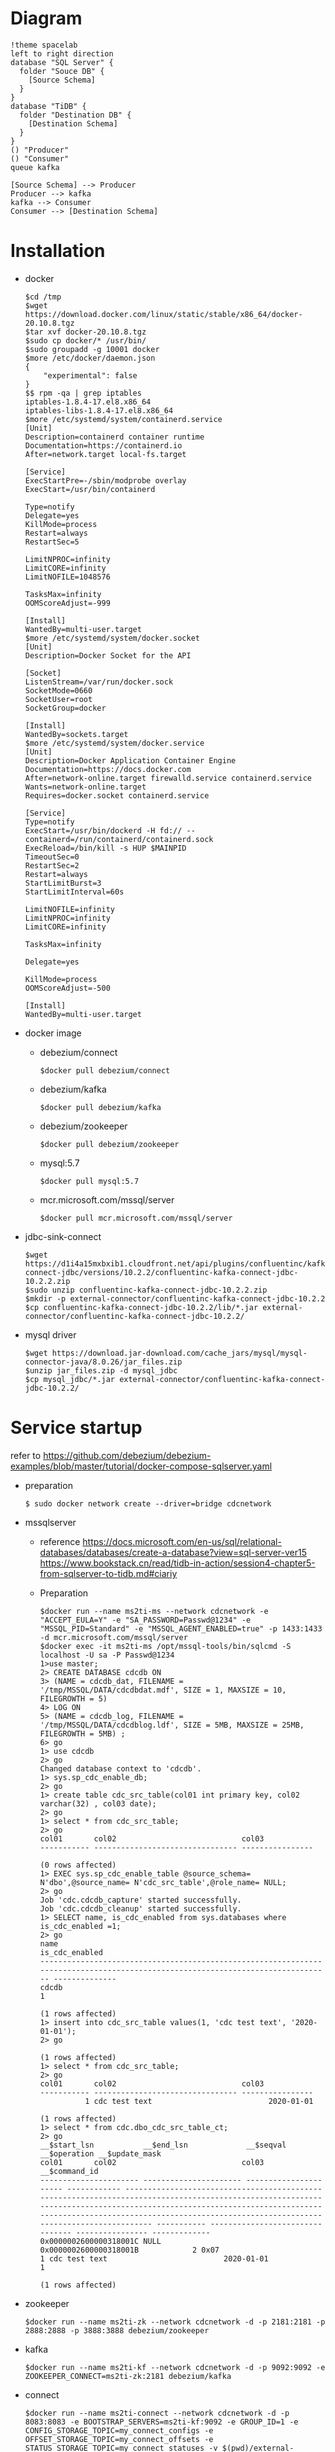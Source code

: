 * Diagram
  #+BEGIN_SRC plantuml :file ./png/ms2ti.png
  !theme spacelab
  left to right direction
  database "SQL Server" {
    folder "Souce DB" {
      [Source Schema]
    }
  }
  database "TiDB" {
    folder "Destination DB" {
      [Destination Schema]
    }
  }
  () "Producer"
  () "Consumer"
  queue kafka

  [Source Schema] --> Producer
  Producer --> kafka
  kafka --> Consumer
  Consumer --> [Destination Schema]
  #+END_SRC
* Installation
  - docker
    #+BEGIN_SRC
$cd /tmp
$wget https://download.docker.com/linux/static/stable/x86_64/docker-20.10.8.tgz
$tar xvf docker-20.10.8.tgz
$sudo cp docker/* /usr/bin/
$sudo groupadd -g 10001 docker
$more /etc/docker/daemon.json
{
    "experimental": false
}
$$ rpm -qa | grep iptables 
iptables-1.8.4-17.el8.x86_64
iptables-libs-1.8.4-17.el8.x86_64
$more /etc/systemd/system/containerd.service
[Unit]
Description=containerd container runtime
Documentation=https://containerd.io
After=network.target local-fs.target

[Service]
ExecStartPre=-/sbin/modprobe overlay
ExecStart=/usr/bin/containerd

Type=notify
Delegate=yes
KillMode=process
Restart=always
RestartSec=5

LimitNPROC=infinity
LimitCORE=infinity
LimitNOFILE=1048576

TasksMax=infinity
OOMScoreAdjust=-999
 
[Install]
WantedBy=multi-user.target
$more /etc/systemd/system/docker.socket
[Unit]
Description=Docker Socket for the API

[Socket]
ListenStream=/var/run/docker.sock
SocketMode=0660
SocketUser=root
SocketGroup=docker

[Install]
WantedBy=sockets.target
$more /etc/systemd/system/docker.service
[Unit]
Description=Docker Application Container Engine
Documentation=https://docs.docker.com
After=network-online.target firewalld.service containerd.service
Wants=network-online.target
Requires=docker.socket containerd.service

[Service]
Type=notify
ExecStart=/usr/bin/dockerd -H fd:// --containerd=/run/containerd/containerd.sock
ExecReload=/bin/kill -s HUP $MAINPID
TimeoutSec=0
RestartSec=2
Restart=always
StartLimitBurst=3
StartLimitInterval=60s
 
LimitNOFILE=infinity
LimitNPROC=infinity
LimitCORE=infinity
 
TasksMax=infinity
 
Delegate=yes
 
KillMode=process
OOMScoreAdjust=-500
 
[Install]
WantedBy=multi-user.target
    #+END_SRC
  - docker image
    + debezium/connect
    #+BEGIN_SRC
$docker pull debezium/connect
    #+END_SRC
    + debezium/kafka
    #+BEGIN_SRC
$docker pull debezium/kafka
    #+END_SRC
    + debezium/zookeeper
    #+BEGIN_SRC      
$docker pull debezium/zookeeper
    #+END_SRC
    + mysql:5.7
    #+BEGIN_SRC
$docker pull mysql:5.7
    #+END_SRC
    + mcr.microsoft.com/mssql/server
    #+BEGIN_SRC
$docker pull mcr.microsoft.com/mssql/server
    #+END_SRC
  - jdbc-sink-connect
    #+BEGIN_SRC
$wget https://d1i4a15mxbxib1.cloudfront.net/api/plugins/confluentinc/kafka-connect-jdbc/versions/10.2.2/confluentinc-kafka-connect-jdbc-10.2.2.zip
$sudo unzip confluentinc-kafka-connect-jdbc-10.2.2.zip
$mkdir -p external-connector/confluentinc-kafka-connect-jdbc-10.2.2
$cp confluentinc-kafka-connect-jdbc-10.2.2/lib/*.jar external-connector/confluentinc-kafka-connect-jdbc-10.2.2/
    #+END_SRC    
  - mysql driver
    #+BEGIN_SRC
$wget https://download.jar-download.com/cache_jars/mysql/mysql-connector-java/8.0.26/jar_files.zip
$unzip jar_files.zip -d mysql_jdbc
$cp mysql_jdbc/*.jar external-connector/confluentinc-kafka-connect-jdbc-10.2.2/
    #+END_SRC        
* Service startup
  refer to https://github.com/debezium/debezium-examples/blob/master/tutorial/docker-compose-sqlserver.yaml
  - preparation
    #+BEGIN_SRC
$ sudo docker network create --driver=bridge cdcnetwork
    #+END_SRC
  - mssqlserver
    + reference
      https://docs.microsoft.com/en-us/sql/relational-databases/databases/create-a-database?view=sql-server-ver15
      https://www.bookstack.cn/read/tidb-in-action/session4-chapter5-from-sqlserver-to-tidb.md#ciariy
    + Preparation
    #+BEGIN_SRC
$docker run --name ms2ti-ms --network cdcnetwork -e "ACCEPT_EULA=Y" -e "SA_PASSWORD=Passwd@1234" -e "MSSQL_PID=Standard" -e "MSSQL_AGENT_ENABLED=true" -p 1433:1433 -d mcr.microsoft.com/mssql/server
$docker exec -it ms2ti-ms /opt/mssql-tools/bin/sqlcmd -S localhost -U sa -P Passwd@1234
1>use master;
2> CREATE DATABASE cdcdb ON
3> (NAME = cdcdb_dat, FILENAME = '/tmp/MSSQL/DATA/cdcdbdat.mdf', SIZE = 1, MAXSIZE = 10, FILEGROWTH = 5)
4> LOG ON
5> (NAME = cdcdb_log, FILENAME = '/tmp/MSSQL/DATA/cdcdblog.ldf', SIZE = 5MB, MAXSIZE = 25MB, FILEGROWTH = 5MB) ;
6> go
1> use cdcdb
2> go
Changed database context to 'cdcdb'.
1> sys.sp_cdc_enable_db;
2> go
1> create table cdc_src_table(col01 int primary key, col02 varchar(32) , col03 date);
2> go
1> select * from cdc_src_table;
2> go
col01       col02                            col03           
----------- -------------------------------- ----------------

(0 rows affected)
1> EXEC sys.sp_cdc_enable_table @source_schema= N'dbo',@source_name= N'cdc_src_table',@role_name= NULL;
2> go
Job 'cdc.cdcdb_capture' started successfully.
Job 'cdc.cdcdb_cleanup' started successfully.
1> SELECT name, is_cdc_enabled from sys.databases where is_cdc_enabled =1;
2> go
name                                                                                                                             is_cdc_enabled
-------------------------------------------------------------------------------------------------------------------------------- --------------
cdcdb                                                                                                                                         1

(1 rows affected)
1> insert into cdc_src_table values(1, 'cdc test text', '2020-01-01');
2> go

(1 rows affected)
1> select * from cdc_src_table;
2> go
col01       col02                            col03           
----------- -------------------------------- ----------------
          1 cdc test text                          2020-01-01

(1 rows affected)
1> select * from cdc.dbo_cdc_src_table_ct;
2> go
__$start_lsn           __$end_lsn             __$seqval              __$operation __$update_mask                                                                                                                                                                                                                                                     col01       col02                            col03            __$command_id
---------------------- ---------------------- ---------------------- ------------ ------------------------------------------------------------------------------------------------------------------------------------------------------------------------------------------------------------------------------------------------------------------ ----------- -------------------------------- ---------------- -------------
0x0000002600000318001C NULL                   0x0000002600000318001B            2 0x07                                                                                                                                                                                                                                                                         1 cdc test text                          2020-01-01             1

(1 rows affected)
    #+END_SRC
  - zookeeper
    #+BEGIN_SRC
$docker run --name ms2ti-zk --network cdcnetwork -d -p 2181:2181 -p 2888:2888 -p 3888:3888 debezium/zookeeper
    #+END_SRC
  - kafka
    #+BEGIN_SRC
$docker run --name ms2ti-kf --network cdcnetwork -d -p 9092:9092 -e ZOOKEEPER_CONNECT=ms2ti-zk:2181 debezium/kafka
    #+END_SRC
  - connect
    #+BEGIN_SRC
$docker run --name ms2ti-connect --network cdcnetwork -d -p 8083:8083 -e BOOTSTRAP_SERVERS=ms2ti-kf:9092 -e GROUP_ID=1 -e CONFIG_STORAGE_TOPIC=my_connect_configs -e OFFSET_STORAGE_TOPIC=my_connect_offsets -e STATUS_STORAGE_TOPIC=my_connect_statuses -v $(pwd)/external-connector/confluentinc-kafka-connect-jdbc-10.2.2:/kafka/connect/confluentinc-kafka-connect-jdbc debezium/connect
    #+END_SRC
  - mysql
    #+BEGIN_SRC
$docker run -d --name mysql --network cdcnetwork -p 3306:3306 -e MYSQL_ROOT_PASSWORD=passwd1234 -e MYSQL_DATABASE=cdctest mysql:5.7
$docker exec -it mysql mysql -h mysql -u root mysql -p
mysql>create database ms2t
mysql>create table cdc_src_table(col01 int primary key, col02 varchar(32), col03 date );
    #+END_SRC    
* Configuration
  + source connector
  + sink connector
* APP
  + Prepare one application to keep inserting data into mssql
    #+BEGIN_SRC
$more source.config
{
    "name": "ms2ti-connector",
    "config": {
        "connector.class": "io.debezium.connector.sqlserver.SqlServerConnector",
        "database.hostname": "ms2ti-ms",
        "database.port": "1433",
        "database.user": "sa",
        "database.password": "Passwd@1234",
        "database.dbname": "cdcdb",
        "database.server.name": "cdcms2ti",
        "time.precision.mode": "connect",
        "table.include.list": "dbo.cdc_src_table",
        "database.history.kafka.bootstrap.servers": "ms2ti-kf:9092",
        "database.history.kafka.topic": "dbhistory.cdcms2ti"
    }
}
$curl -X POST -H "Content-Type: application/json" http://localhost:8083/connectors -d @source.config
$curl http://localhost:8083/connectors | jq
[
  "ms2ti-connector"
]
$curl http://localhost:8083/connectors/ms2ti-connector/status  | jq
{
  "name": "ms2ti-connector",
  "connector": {
    "state": "RUNNING",
    "worker_id": "172.18.0.5:8083"
  },
  "tasks": [
    {
      "id": 0,
      "state": "RUNNING",
      "worker_id": "172.18.0.5:8083"
    }
  ],
  "type": "source"
}
$docker exec -it ms2ti-kf bash
$/kafka/bin/kafka-topics.sh --list --zookeeper ms2ti-zk:2181
__consumer_offsets
cdcms2ti
cdcms2ti.dbo.cdc_src_table
dbhistory.cdcms2ti
my_connect_configs
my_connect_offsets
my_connect_statuses
    #+END_SRC
  + Prepare one application to count source and destination DB's count
    #+BEGIN_SRC
$more sinke.config
{
    "name": "jdbc-sink",
    "config": {
        "connector.class": "io.confluent.connect.jdbc.JdbcSinkConnector",
        "tasks.max": "1",
        "topics.regex": "cdcms2ti.dbo.(.*)",
        "connection.url": "jdbc:mysql://mysql:3306/ms2ti?user=root&password=passwd1234",
        "transforms": "dropPrefix, unwrap",
        "transforms.dropPrefix.type": "org.apache.kafka.connect.transforms.RegexRouter",
        "transforms.dropPrefix.regex": "cdcms2ti.dbo.(.*)",
        "transforms.dropPrefix.replacement": "$1",
        "transforms.unwrap.type": "io.debezium.transforms.ExtractNewRecordState",
        "transforms.unwrap.drop.tombstones": "false",
        "auto.create": "false",
        "insert.mode": "upsert",
        "delete.enabled": "true",
        "pk.fields": "col01",
        "pk.mode": "record_key"
    }
}
$curl -X POST -H "Content-Type: application/json" http://localhost:8083/connectors -d @sink.config
    #+END_SRC
